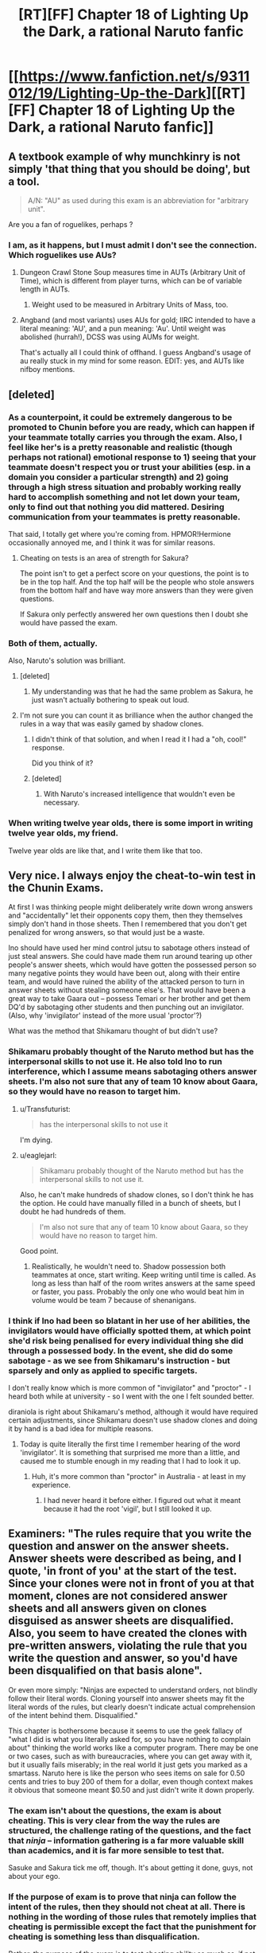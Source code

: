 #+TITLE: [RT][FF] Chapter 18 of Lighting Up the Dark, a rational Naruto fanfic

* [[https://www.fanfiction.net/s/9311012/19/Lighting-Up-the-Dark][[RT][FF] Chapter 18 of Lighting Up the Dark, a rational Naruto fanfic]]
:PROPERTIES:
:Author: Velorien
:Score: 41
:DateUnix: 1446467163.0
:DateShort: 2015-Nov-02
:END:

** A textbook example of why munchkinry is not simply 'that thing that you should be doing', but a tool.

#+begin_quote
  A/N: "AU" as used during this exam is an abbreviation for "arbitrary unit".
#+end_quote

Are you a fan of roguelikes, perhaps ?
:PROPERTIES:
:Author: tilkau
:Score: 7
:DateUnix: 1446469805.0
:DateShort: 2015-Nov-02
:END:

*** I am, as it happens, but I must admit I don't see the connection. Which roguelikes use AUs?
:PROPERTIES:
:Author: Velorien
:Score: 2
:DateUnix: 1446477325.0
:DateShort: 2015-Nov-02
:END:

**** Dungeon Crawl Stone Soup measures time in AUTs (Arbitrary Unit of Time), which is different from player turns, which can be of variable length in AUTs.
:PROPERTIES:
:Author: nifboy
:Score: 2
:DateUnix: 1446480532.0
:DateShort: 2015-Nov-02
:END:

***** Weight used to be measured in Arbitrary Units of Mass, too.
:PROPERTIES:
:Author: sir_pirriplin
:Score: 2
:DateUnix: 1446491067.0
:DateShort: 2015-Nov-02
:END:


**** Angband (and most variants) uses AUs for gold; IIRC intended to have a literal meaning: 'AU', and a pun meaning: 'Au'. Until weight was abolished (hurrah!), DCSS was using AUMs for weight.

That's actually all I could think of offhand. I guess Angband's usage of au really stuck in my mind for some reason. EDIT: yes, and AUTs like nifboy mentions.
:PROPERTIES:
:Author: tilkau
:Score: 2
:DateUnix: 1446506353.0
:DateShort: 2015-Nov-03
:END:


** [deleted]
:PROPERTIES:
:Score: 18
:DateUnix: 1446480799.0
:DateShort: 2015-Nov-02
:END:

*** As a counterpoint, it could be extremely dangerous to be promoted to Chunin before you are ready, which can happen if your teammate totally carries you through the exam. Also, I feel like her's is a pretty reasonable and realistic (though perhaps not rational) emotional response to 1) seeing that your teammate doesn't respect you or trust your abilities (esp. in a domain you consider a particular strength) and 2) going through a high stress situation and probably working really hard to accomplish something and not let down your team, only to find out that nothing you did mattered. Desiring communication from your teammates is pretty reasonable.

That said, I totally get where you're coming from. HPMOR!Hermione occasionally annoyed me, and I think it was for similar reasons.
:PROPERTIES:
:Author: 4t0m
:Score: 23
:DateUnix: 1446483121.0
:DateShort: 2015-Nov-02
:END:

**** Cheating on tests is an area of strength for Sakura?

The point isn't to get a perfect score on your questions, the point is to be in the top half. And the top half will be the people who stole answers from the bottom half and have way more answers than they were given questions.

If Sakura only perfectly answered her own questions then I doubt she would have passed the exam.
:PROPERTIES:
:Author: MadScientist95387
:Score: 2
:DateUnix: 1446732545.0
:DateShort: 2015-Nov-05
:END:


*** Both of them, actually.

Also, Naruto's solution was brilliant.
:PROPERTIES:
:Author: eaglejarl
:Score: 4
:DateUnix: 1446489192.0
:DateShort: 2015-Nov-02
:END:

**** [deleted]
:PROPERTIES:
:Score: 8
:DateUnix: 1446490375.0
:DateShort: 2015-Nov-02
:END:

***** My understanding was that he had the same problem as Sakura, he just wasn't actually bothering to speak out loud.
:PROPERTIES:
:Author: eaglejarl
:Score: 10
:DateUnix: 1446491459.0
:DateShort: 2015-Nov-02
:END:


**** I'm not sure you can count it as brilliance when the author changed the rules in a way that was easily gamed by shadow clones.
:PROPERTIES:
:Author: Transfuturist
:Score: 3
:DateUnix: 1446497268.0
:DateShort: 2015-Nov-03
:END:

***** I didn't think of that solution, and when I read it I had a "oh, cool!" response.

Did you think of it?
:PROPERTIES:
:Author: eaglejarl
:Score: 6
:DateUnix: 1446522667.0
:DateShort: 2015-Nov-03
:END:


***** [deleted]
:PROPERTIES:
:Score: 8
:DateUnix: 1446497684.0
:DateShort: 2015-Nov-03
:END:

****** With Naruto's increased intelligence that wouldn't even be necessary.
:PROPERTIES:
:Author: QWieke
:Score: 4
:DateUnix: 1446504854.0
:DateShort: 2015-Nov-03
:END:


*** When writing twelve year olds, there is some import in writing twelve year olds, my friend.

Twelve year olds are like that, and I write them like that too.
:PROPERTIES:
:Author: mhd-hbd
:Score: 1
:DateUnix: 1447078515.0
:DateShort: 2015-Nov-09
:END:


** Very nice. I always enjoy the cheat-to-win test in the Chunin Exams.

At first I was thinking people might deliberately write down wrong answers and "accidentally" let their opponents copy them, then they themselves simply don't hand in those sheets. Then I remembered that you don't get penalized for wrong answers, so that would just be a waste.

Ino should have used her mind control jutsu to sabotage others instead of just steal answers. She could have made them run around tearing up other people's answer sheets, which would have gotten the possessed person so many negative points they would have been out, along with their entire team, and would have ruined the ability of the attacked person to turn in answer sheets without stealing someone else's. That would have been a great way to take Gaara out -- possess Temari or her brother and get them DQ'd by sabotaging other students and then punching out an invigilator. (Also, why 'invigilator' instead of the more usual 'proctor'?)

What was the method that Shikamaru thought of but didn't use?
:PROPERTIES:
:Author: eaglejarl
:Score: 8
:DateUnix: 1446490136.0
:DateShort: 2015-Nov-02
:END:

*** Shikamaru probably thought of the Naruto method but has the interpersonal skills to not use it. He also told Ino to run interference, which I assume means sabotaging others answer sheets. I'm also not sure that any of team 10 know about Gaara, so they would have no reason to target him.
:PROPERTIES:
:Author: diraniola
:Score: 8
:DateUnix: 1446492091.0
:DateShort: 2015-Nov-02
:END:

**** u/Transfuturist:
#+begin_quote
  has the interpersonal skills to not use it
#+end_quote

I'm dying.
:PROPERTIES:
:Author: Transfuturist
:Score: 11
:DateUnix: 1446497513.0
:DateShort: 2015-Nov-03
:END:


**** u/eaglejarl:
#+begin_quote
  Shikamaru probably thought of the Naruto method but has the interpersonal skills to not use it.
#+end_quote

Also, he can't make hundreds of shadow clones, so I don't think he has the option. He could have manually filled in a bunch of sheets, but I doubt he had hundreds of them.

#+begin_quote
  I'm also not sure that any of team 10 know about Gaara, so they would have no reason to target him.
#+end_quote

Good point.
:PROPERTIES:
:Author: eaglejarl
:Score: 2
:DateUnix: 1446522783.0
:DateShort: 2015-Nov-03
:END:

***** Realistically, he wouldn't need to. Shadow possession both teammates at once, start writing. Keep writing until time is called. As long as less than half of the room writes answers at the same speed or faster, you pass. Probably the only one who would beat him in volume would be team 7 because of shenanigans.
:PROPERTIES:
:Author: diraniola
:Score: 4
:DateUnix: 1446548612.0
:DateShort: 2015-Nov-03
:END:


*** I think if Ino had been so blatant in her use of her abilities, the invigilators would have officially spotted them, at which point she'd risk being penalised for every individual thing she did through a possessed body. In the event, she did do some sabotage - as we see from Shikamaru's instruction - but sparsely and only as applied to specific targets.

I don't really know which is more common of "invigilator" and "proctor" - I heard both while at university - so I went with the one I felt sounded better.

diraniola is right about Shikamaru's method, although it would have required certain adjustments, since Shikamaru doesn't use shadow clones and doing it by hand is a bad idea for multiple reasons.
:PROPERTIES:
:Author: Velorien
:Score: 4
:DateUnix: 1446494300.0
:DateShort: 2015-Nov-02
:END:

**** Today is quite literally the first time I remember hearing of the word 'invigilator'. It is something that surprised me more than a little, and caused me to stumble enough in my reading that I had to look it up.
:PROPERTIES:
:Author: Riddle-Tom_Riddle
:Score: 6
:DateUnix: 1446524796.0
:DateShort: 2015-Nov-03
:END:

***** Huh, it's more common than "proctor" in Australia - at least in my experience.
:PROPERTIES:
:Author: PeridexisErrant
:Score: 2
:DateUnix: 1446556849.0
:DateShort: 2015-Nov-03
:END:

****** I had never heard it before either. I figured out what it meant because it had the root 'vigil', but I still looked it up.
:PROPERTIES:
:Author: eaglejarl
:Score: 1
:DateUnix: 1446598705.0
:DateShort: 2015-Nov-04
:END:


** Examiners: "The rules require that you write the question and answer on the answer sheets. Answer sheets were described as being, and I quote, 'in front of you' at the start of the test. Since your clones were not in front of you at that moment, clones are not considered answer sheets and all answers given on clones disguised as answer sheets are disqualified. Also, you seem to have created the clones with pre-written answers, violating the rule that you write the question and answer, so you'd have been disqualified on that basis alone".

Or even more simply: "Ninjas are expected to understand orders, not blindly follow their literal words. Cloning yourself into answer sheets may fit the literal words of the rules, but clearly doesn't indicate actual comprehension of the intent behind them. Disqualified."

This chapter is bothersome because it seems to use the geek fallacy of "what I did is what you literally asked for, so you have nothing to complain about" thinking the world works like a computer program. There may be one or two cases, such as with bureaucracies, where you can get away with it, but it usually fails miserably; in the real world it just gets you marked as a smartass. Naruto here is like the person who sees items on sale for 0.50 cents and tries to buy 200 of them for a dollar, even though context makes it obvious that someone meant $0.50 and just didn't write it down properly.
:PROPERTIES:
:Author: Jiro_T
:Score: 8
:DateUnix: 1446479835.0
:DateShort: 2015-Nov-02
:END:

*** The exam isn't about the questions, the exam is about cheating. This is very clear from the way the rules are structured, the challenge rating of the questions, and the fact that /ninja/ -- information gathering is a far more valuable skill than academics, and it is far more sensible to test that.

Sasuke and Sakura tick me off, though. It's about getting it done, guys, not about your ego.
:PROPERTIES:
:Author: eaglejarl
:Score: 19
:DateUnix: 1446490266.0
:DateShort: 2015-Nov-02
:END:


*** If the purpose of exam is to prove that ninja can follow the intent of the rules, then they should not cheat at all. There is nothing in the wording of those rules that remotely implies that cheating is permissible except the fact that the punishment for cheating is something less than disqualification.

Rather, the purpose of the exam is to test cheating ability as much as, if not more than, academic ability. Given that this is the case, they are not going to punish him for an act of cheating that fits within the stated rules of the exam.

Which it does.

#+begin_quote
  In front of you are question sheets, each containing a unique set of ten questions randomly selected from this year's database, and answer sheets with your name and seat number printed on them.
#+end_quote

Statement.

#+begin_quote
  Write the question numbers, together with your answers, on the answer sheets.
#+end_quote

Instruction.

#+begin_quote
  For every correct question-answer pair handed in at the end of the test, you will receive one point.
#+end_quote

Statement.

It is only by inference that these three sentences are related to each other, and if your objective is to cheat, then you are entitled to choose not to make that inference.
:PROPERTIES:
:Author: Velorien
:Score: 14
:DateUnix: 1446487031.0
:DateShort: 2015-Nov-02
:END:

**** u/Jiro_T:
#+begin_quote
  Rather, the purpose of the exam is to test cheating ability as much as, if not more than, academic ability.
#+end_quote

It doesn't automatically follow from "this exam is meant to test cheating" that the exam is meant to test every single thing that could conceivably fall under "cheating".

It would be one thing if Naruto sat down and actually thought "let's see, given my understanding of what the examiners are trying to do, would they accept cloning answer sheets? I believe they would". It's another thing if Naruto just acts as though of /course/ cloning answer sheets /has/ to be acceptable because he literally followed the rules and hey, who could ever complain about literally following the rules?

I run into the latter type of pedants constantly on the Internet, including on LW and SSC.

#+begin_quote
  Statement
#+end_quote

Rules. "I will now tell you /the rules/ for...."

#+begin_quote
  It is only by inference that these three sentences are related to each other
#+end_quote

If Naruto decides to "cheat" by excising implicature from the language, the examiners could equally well fail him by similar reasoning:

"I did not say I exhaustively listed everything that affects your score. So I'll dock you 200 points for ignoring common sense. You only /inferred/ that I described every single thing that affects your score."

"I didn't say what a 'correct' question-answer pair is. You only /inferred/ that I defined it as 'expresses correct facts' rather than 'expressed correct facts and was produced using an acceptable method'."

"I didn't describe what a 'pair' is. In particular, you only /inferred/ that two instances of the same (by information content) pair counts as two pairs."

And I run into these on the Internet constantly too.
:PROPERTIES:
:Author: Jiro_T
:Score: 0
:DateUnix: 1446496628.0
:DateShort: 2015-Nov-03
:END:

***** u/Velorien:
#+begin_quote
  It doesn't automatically follow from "this exam is meant to test cheating" that the exam is meant to test every single thing that could conceivably fall under "cheating".
#+end_quote

Nor is it an exam in which the examinees are told "here is a list of ways in which you can cheat; use these and no others". It's not a test of how well ninja can follow orders; we've just had one of those. It's a test of cheating ability, which includes both technical proficiency and creativity. How do you envision the examiners justifying their disqualification? "Sorry, Uzumaki, you fail the cheating test because you broke the rules too hard"?

#+begin_quote
  If Naruto decides to "cheat" by excising implicature from the language, the examiners could equally well fail him by similar reasoning
#+end_quote

They could, but that would signify a lack of "actual comprehension of the intent behind the rules". The purpose of the rules is to provide a structure within which some ninja can prove themselves better at tests/cheating than others. Even if the examiners have the power to fail someone arbitrarily using the reasoning you describe, exercising that power would undermine said purpose.
:PROPERTIES:
:Author: Velorien
:Score: 5
:DateUnix: 1446503430.0
:DateShort: 2015-Nov-03
:END:

****** u/Jiro_T:
#+begin_quote
  How do you envision the examiners justifying their disqualification? "Sorry, Uzumaki, you fail the cheating test because you broke the rules too hard"?
#+end_quote

"Sorry, you fail the cheating test because you are unable to tell the difference between cheating we want you to do and cheating we don't. Learn to model other people's minds better for next time."
:PROPERTIES:
:Author: Jiro_T
:Score: -1
:DateUnix: 1446505122.0
:DateShort: 2015-Nov-03
:END:

******* That turns the exam into a game of "guess the teacher's password".

Naruto already understands what the exam is /for/. It's for testing people's academic and cheating abilities. His trick proves that he has both, and does not break the exam for other people (except Sakura).

Beyond that, he has no responsibility to the examiners to complete the exam in a way that follows some unstated rules which he has to guess to succeed.

Imagine if real-life exams worked that way. "Well, you've given an answer that follows the rules we've given you, and shows us that you have sufficient knowledge of the subject to receive a passing grade. But we're going to fail you anyway because you failed to model the examiner's mind".

As one further note, having to model the examiner's mind unfairly advantages Leaf ninja, who may be more familiar with the examiners or with Leaf's approach to exams in general.
:PROPERTIES:
:Author: Velorien
:Score: 8
:DateUnix: 1446538462.0
:DateShort: 2015-Nov-03
:END:

******** u/Jiro_T:
#+begin_quote
  he has no responsibility to the examiners to complete the exam in a way that follows some unstated rules which he has to guess to succeed.
#+end_quote

All nontrivial human communication works on such unstated rules. Not understanding them is just another way of describing lack of social skills, and understanding them but using plausible deniability of "you can't prove that the rules actually require that, so you're just making me guess" is just being a jerk.

Furthermore, if this counts as a "guess" it is a guess that 99% of test-takers would automatically make.

#+begin_quote
  Imagine if real-life exams worked that way.
#+end_quote

They do. Try doing your driver's license test riding a bicycle on the grounds that the examiner forgot to tell you to use a car.

#+begin_quote
  having to model the examiner's mind unfairly advantages Leaf ninja,
#+end_quote

The rate of Leaf ninja who didn't use clones that way is less than 100%. The rate of non-Leaf ninja who didn't use clones that way is 100%. Empirically, this is /not/ something that Leaf ninja have an easier time figuring out.
:PROPERTIES:
:Author: Jiro_T
:Score: -1
:DateUnix: 1446546065.0
:DateShort: 2015-Nov-03
:END:

********* u/Velorien:
#+begin_quote
  All nontrivial human communication works on such unstated rules.
#+end_quote

It works on universally shared rules, such that not knowing them marks you as abnormal - "lacking social skills". There are some exam rules which we can assume to be universally shared - "write in a language the examiner can understand", for example. "Cheat using methods A, B and C, but not method Z", is in no way universally shared. In fact, it couldn't be, because as you point out, only a minority of ninja could ever use clones that way, so Naruto would never have been in a situation where he was told that using shadow clones was an exception to the list of things he was allowed to do with his ninjutsu.

#+begin_quote
  Furthermore, if this counts as a "guess" it is a guess that 99% of test-takers would automatically make.
#+end_quote

Do you have any basis for that claim? In the event, the rate was at least 1/90, as of 180 ninja at least 2 (Shikamaru and Naruto) considered it a valid strategy.

#+begin_quote
  They do. Try doing your driver's license test riding a bicycle on the grounds that the examiner forgot to tell you to use a car.
#+end_quote

That harks back to the purpose of the exam. The reason you'd fail your driver's license test on a bicycle is because riding a bicycle would not allow you to prove that you are capable of driving a car. Yes, there is an implicit rule, but that implicit rule has an obvious and explicit reason. There is no obvious and explicit reason why using your skills to successfully cheat should be penalised in an exam whose purpose is to test whether you can use your skills to successfully cheat.

#+begin_quote
  The rate of Leaf ninja who didn't use clones that way is less than 100%. The rate of non-Leaf ninja who didn't use clones that way is 100%. Empirically, this is not something that Leaf ninja have an easier time figuring out.
#+end_quote

The claim you've made is that modeling the examiner's mind is part of the test, not that guessing their attitude to clones specifically is part of the test (which would unfairly disadvantage Naruto). Presumably, you'd raise the same objection to any other activity that violated the stated rules, like stealing someone else's completed answer sheets and using an ink manipulation technique to change the printed name and seat number. If every ninja capable of breaking the rules you deem unbreakable has to model the examiner's mind, then Leaf ninja will have an unfair advantage.
:PROPERTIES:
:Author: Velorien
:Score: 7
:DateUnix: 1446547915.0
:DateShort: 2015-Nov-03
:END:

********** u/Jiro_T:
#+begin_quote
  Presumably, you'd raise the same objection to any other activity that violated the stated rules
#+end_quote

It's your story. When violating the stated rules violates the implicit rules, and how narrow or wide the implicit rules are, depends purely on your say-so. I can't really object on the grounds that Naruto went against the examiners' implicit desires when he obviously didn't.

However, for Naruto to win on that basis would have to mean that he sat down and thought "judging from what the examiners seem to want, I believe that using clones this way falls within the parameters they would consider acceptable". (And it wouldn't be a "guess"; assessing what one's opponents are likely to do is a skill, not the equivalent of guessing a password.)

What it would /not/ mean is that Naruto thinks his solution /has/ to work because anyone can see that he didn't break any explicit rules, and as long as you don't break any explicit rules, other people are automatically obliged to accept what you did. There are lots of people like that on the quasi-real-life that is the Internet, and Naruto pattern-matches to them far more strongly than he does to a specialist who figured out that the implicit rules are particularly loose just this one time.

#+begin_quote
  If every ninja capable of breaking the rules you deem unbreakable has to model the examiner's mind, then Leaf ninja will have an unfair advantage.
#+end_quote

By that reasoning even if the test just involved Naruto fighting the Leaf ninja, he'd have an unfair advantage.
:PROPERTIES:
:Author: Jiro_T
:Score: -1
:DateUnix: 1446564071.0
:DateShort: 2015-Nov-03
:END:

*********** There were three foreseeable outcomes of the "Cloned Sheet Strategy":

- Examiner goes along
- Examiner disqualifies you
- Examiner pops the clones

One is advantageous, one is neutral and one is disadvantageous. Statistics says he should go with it.

Furthermore, exam could as well have had written "Let's see how well you cheat" on the metaphorical forehead. Cheating is promoted, getting caught is not, and this is because in the life of a ninja, cheating is success, getting caught is torture and death.

This said, there is a last thing to take into consideration. If you give the results of your cheating to a favourable party (as in, one taking the role of a Kage) they will commend you for your cheating. If you give them to an objecting party they will punish you.

So the examiner will either favour you or fail you, depending on their antagonism. In terms of decision theory, this is a fifty/fifty scenario.

Naruto has chosen to be an optimist, and in doing so has taken a risk that might have been avoided.

But this risk was taken against high odds of defeat, so I guess that all in all is a viable choice.

I hope this is clear.
:PROPERTIES:
:Score: 2
:DateUnix: 1446594180.0
:DateShort: 2015-Nov-04
:END:


*** The point of the test is to see how clever ninja are, if you're in an actual battle with someone and you have an ability that they don't know about that's an advantage for you.

If you are taking a test that tests your ability to be clever and you have an ability the proctors don't know about it is in your best interest to utilize that ability
:PROPERTIES:
:Author: The_Fallen_Child
:Score: 3
:DateUnix: 1446576458.0
:DateShort: 2015-Nov-03
:END:


** Am I missing something with Ino and Shikamaru? 14-2-2-2=8 not 6. I could just be being an idiot though.
:PROPERTIES:
:Author: Reasonableviking
:Score: 2
:DateUnix: 1446471423.0
:DateShort: 2015-Nov-02
:END:

*** You have to add the 2 AU it will cost Ino to possess him and memorise this message.
:PROPERTIES:
:Author: Velorien
:Score: 6
:DateUnix: 1446476929.0
:DateShort: 2015-Nov-02
:END:

**** Ahhh ok.
:PROPERTIES:
:Author: 4t0m
:Score: 1
:DateUnix: 1446477487.0
:DateShort: 2015-Nov-02
:END:


*** Arbitrary Units (AUs) have arbitrary and non-consistent sizes, which makes arithmetic very difficult. /s
:PROPERTIES:
:Author: 4t0m
:Score: 4
:DateUnix: 1446471610.0
:DateShort: 2015-Nov-02
:END:

**** Shikamaru is a smart guy he's probably much smarter than me afterall, I trust his judgement.
:PROPERTIES:
:Author: Reasonableviking
:Score: 3
:DateUnix: 1446471814.0
:DateShort: 2015-Nov-02
:END:

***** Shikamaru was indeed smarter than we were.
:PROPERTIES:
:Author: 4t0m
:Score: 4
:DateUnix: 1446477902.0
:DateShort: 2015-Nov-02
:END:


** "For every correct question-answer pair handed in at the end of test, you will receive one point"

According to his wording everyone will receive points for every correct answer that is submitted by somebody.

The winning strategy is to take a nap.
:PROPERTIES:
:Author: Revisional_Sin
:Score: 2
:DateUnix: 1447023431.0
:DateShort: 2015-Nov-09
:END:

*** Surely the winning strategy is still what Naruto did, namely:

a) Strongly distinguish himself from the other examinees in the examiners' minds (because they'll need /some/ criteria if they only want to pass half the group)

b) Gather as much information as possible to aid in future stages of the exam

Also, nice one.
:PROPERTIES:
:Author: Velorien
:Score: 3
:DateUnix: 1447058985.0
:DateShort: 2015-Nov-09
:END:

**** a) Good point. I guess I got a bit too hung up on the "real solution".

I fricking love Naruto's fighting btw. Very cool exploitation of the transformation technique.
:PROPERTIES:
:Author: Revisional_Sin
:Score: 1
:DateUnix: 1447101939.0
:DateShort: 2015-Nov-10
:END:


** If the questions are all unique, why was Sasuke blindly copying from a genin a few rows away? The text said nothing about Sasuke being able to see the genin's text to make sure they were the /right/ questions to copy.

Also, who was the Naruto-clone disguised as? The only blonde females I can think of would be female-naruto or Temari. Or was he just disguised as a random blonde ninja?
:PROPERTIES:
:Author: abcd_z
:Score: 2
:DateUnix: 1446470897.0
:DateShort: 2015-Nov-02
:END:

*** Naruto was disguised as the blonde examiner who registered Team Seven. See if you can guess why Ibiki immediately tried to knock her out.
:PROPERTIES:
:Author: Velorien
:Score: 5
:DateUnix: 1446477267.0
:DateShort: 2015-Nov-02
:END:

**** Ibiki is aware of the impending invasion and wanted to stop "her" from blurting out information that might let the sound/sand genin realize they know?
:PROPERTIES:
:Author: MadScientist95387
:Score: 2
:DateUnix: 1446603622.0
:DateShort: 2015-Nov-04
:END:

***** By one-shotting her?

Besides, if Ibiki thought there was an invasion currently happening, they /would/ cancel the exam immediately. Not doing so would be even more suspicious, as it would indicate that Leaf was fully prepared and could afford to keep the exam going even under such circumstances.

In fact, it would be a legitimate strategy for luring out traitorous sound/sand Genin. If they reacted to the news differently to anyone else, they would have exposed themselves while literally surrounded by loyal Genin who outnumbered them thirty-to-one, plus Ibiki and the Jōnin examiner.
:PROPERTIES:
:Author: Velorien
:Score: 1
:DateUnix: 1446624669.0
:DateShort: 2015-Nov-04
:END:


*** It doesn't matter whether they are the "right questions" since you get points for any correct "question number" + "answer" pair. What I'm more concerned about is confirming that the copied answers are correct. I'm not sure how Naruto managed to get every question right since the questions were stated to be so difficult. You would expect some incorrect answers to be passed around, and Naruto would need to know the answers himself to either correct these responses or choose between various options. Maybe as questions are collected by better cheaters, answers are corrected (since being better at answering questions and being better at cheated are probably correlated), but this process wouldn't be perfect. (Edit: I was confused.)

Also, even if Sasuke did need answers to his specific questions, he could just blindly copy random people who seem to be writing a lot and erase/cross out any useless info.
:PROPERTIES:
:Author: 4t0m
:Score: 3
:DateUnix: 1446471214.0
:DateShort: 2015-Nov-02
:END:

**** Naruto doesn't need to copy anyone. If we assume that Naruto is smart enough to correctly answer his own sheet, he can just copy that 199 times.

Alternatively, he can just dispel the clones he's put on the ceiling, which have a bird's eye view of the classroom. Between them, they have to get enough data to raise his number of correct questions to 10.
:PROPERTIES:
:Author: Velorien
:Score: 3
:DateUnix: 1446477146.0
:DateShort: 2015-Nov-02
:END:

***** Ah okay, I misinterpreted a few things. First, I thought that the was able to answer the question you gave an example not only because he was smart but also because clones were a particular interest of his. Also, while I at first thought that he was using the test as an opportunity to observe his opponents, at some point I got the impression (I really can't say why) that he was using his vantage point to acquire /all/ of the question+answer combinations. This is unnecessary given his shadow clone strategy, and confused me for the reasons I mention above.
:PROPERTIES:
:Author: 4t0m
:Score: 3
:DateUnix: 1446477867.0
:DateShort: 2015-Nov-02
:END:


***** u/JackStargazer:
#+begin_quote
  Naruto doesn't need to copy anyone. If we assume that Naruto is smart enough to correctly answer his own sheet, he can just copy that 199 times.
#+end_quote

Actually, as you get points for each correct "question answer pair", you don't even need to go that far.

Solve the easiest question. Make as many copies of that question and answer as possible within the time limit. Win. 300 copies of question 1 is worth just as many points as 30 copies of all 10 questions, and it's quicker to solve and copy.
:PROPERTIES:
:Author: JackStargazer
:Score: 2
:DateUnix: 1446611982.0
:DateShort: 2015-Nov-04
:END:

****** True. On the other hand, given that Naruto had nothing but time on his hands during the exam, there's no reason why he wouldn't have a go at solving the other questions anyway. It's also a more effective way of showing off - "look, I can complete the challenge as formally presented /and/ as implied".
:PROPERTIES:
:Author: Velorien
:Score: 2
:DateUnix: 1446624178.0
:DateShort: 2015-Nov-04
:END:


***** Sorry, I don't think I understand. Naruto's got a question. He knows the answer to that question. He writes the number of the question and his answer. He does this, for this one, unique, specific question, 200 points. Does that count as 200 unique correct answers?
:PROPERTIES:
:Author: Nevereatcars
:Score: 1
:DateUnix: 1446759455.0
:DateShort: 2015-Nov-06
:END:

****** No, but then the rules at no point specified that the correct answers had to be unique. "For every correct question-answer pair handed in at the end of the test, you will receive one point."

Also, for clarity, he does this to a full sheet of 10 answers 200 times, for a total of 2000 points.
:PROPERTIES:
:Author: Velorien
:Score: 1
:DateUnix: 1446797154.0
:DateShort: 2015-Nov-06
:END:

******* So not 200 unique answers, but yes 200 points. I understand now.
:PROPERTIES:
:Author: Nevereatcars
:Score: 1
:DateUnix: 1446833091.0
:DateShort: 2015-Nov-06
:END:


**** u/abcd_z:
#+begin_quote
  It doesn't matter whether they are the "right questions" since you get points for any correct "question number" + "answer" pair.
#+end_quote

Ah, so it is. I missed that part.
:PROPERTIES:
:Author: abcd_z
:Score: 2
:DateUnix: 1446471280.0
:DateShort: 2015-Nov-02
:END:


**** From what I understood, incorrect answers don't matter. So even if you have 5 different answers to a question, as long 1 is correct you get a point.
:PROPERTIES:
:Author: GlueBoy
:Score: 2
:DateUnix: 1446473955.0
:DateShort: 2015-Nov-02
:END:

***** Good point. Still sort of inelegant, and every question still needs to be seen by someone who can generate the answer for Naruto to get them all right.

It's described in the story as "Two hundred copies of the exact same *sheet of correct answers*"

(Edit: I was confused.)
:PROPERTIES:
:Author: 4t0m
:Score: 2
:DateUnix: 1446474527.0
:DateShort: 2015-Nov-02
:END:


** Love this fic. Amazing job with the recent frequent updates!
:PROPERTIES:
:Author: 4t0m
:Score: 1
:DateUnix: 1446470881.0
:DateShort: 2015-Nov-02
:END:
